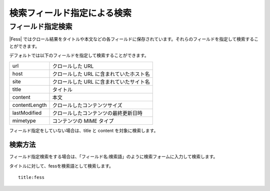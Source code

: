 ============================
検索フィールド指定による検索
============================

フィールド指定検索
==================

|Fess| 
ではクロール結果をタイトルや本文などの各フィールドに保存されています。それらのフィールドを指定して検索することができます。

デフォルトでは以下のフィールドを指定して検索することができます。

+-----------------+-------------------------------------------+
| url             | クロールした URL                          |
+-----------------+-------------------------------------------+
| host            | クロールした URL に含まれていたホスト名   |
+-----------------+-------------------------------------------+
| site            | クロールした URL に含まれていたサイト名   |
+-----------------+-------------------------------------------+
| title           | タイトル                                  |
+-----------------+-------------------------------------------+
| content         | 本文                                      |
+-----------------+-------------------------------------------+
| contentLength   | クロールしたコンテンツサイズ              |
+-----------------+-------------------------------------------+
| lastModified    | クロールしたコンテンツの最終更新日時      |
+-----------------+-------------------------------------------+
| mimetype        | コンテンツの MIME タイプ                  |
+-----------------+-------------------------------------------+

フィールド指定をしていない場合は、title と content を対象に検索します。

検索方法
--------

フィールド指定検索をする場合は、「フィールド名:検索語」のように検索フォームに入力して検索します。

タイトルに対して、fessを検索語として検索します。

::

    title:fess
